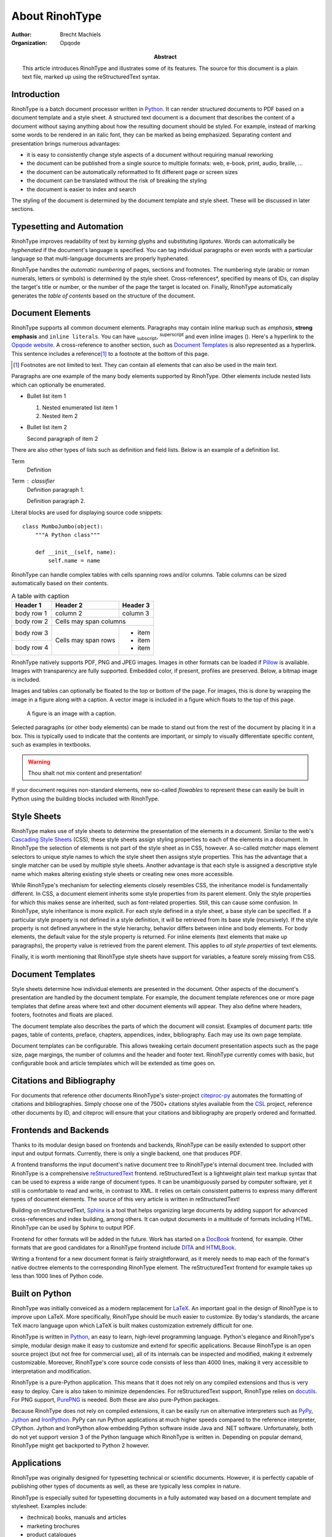 .. This is a reStructuredText file describing the contents of an
   article to be typeset by RinohType.

=================
 About RinohType
=================

:author: Brecht Machiels
:organization: Opqode

:abstract:

    This article introduces RinohType and illustrates some of
    its features. The source for this document is a plain text
    file, marked up using the reStructuredText syntax.


Introduction
============

RinohType is a batch document processor written in Python_. It
can render structured documents to PDF based on a document
template and a style sheet. A structured text document is a
document that describes the content of a document without saying
anything about how the resulting document should be styled. For
example, instead of marking some words to be rendered in an
italic font, they can be marked as being emphasized. Separating
content and presentation brings numerous advantages:

* it is easy to consistently change style aspects of a document
  without requiring manual reworking
* the document can be published from a single source to multiple
  formats: web, e-book, print, audio, braille, ...
* the document can be automatically reformatted to fit different
  page or screen sizes
* the document can be translated without the risk of breaking
  the styling
* the document is easier to index and search

The styling of the document is determined by the document
template and style sheet. These will be discussed in later
sections.

.. _Python: http://www.python.org


Typesetting and Automation
==========================

RinohType improves readability of text by *kerning* glyphs and
substituting *ligatures*. Words can automatically be
*hyphenated* if the document's language is specified. You can
tag individual paragraphs or even words with a particular
language so that multi-language documents are properly
hyphenated.

RinohType handles the *automatic numbering* of pages, sections
and footnotes. The numbering style (arabic or roman numerals,
letters or symbols) is determined by the style sheet.
Cross-references*, specified by means of IDs, can display the
target's title or number, or the number of the page the target
is located on. Finally, RinohType automatically generates the
*table of contents* based on the structure of the document.


Document Elements
=================

.. |inlineimg| image:: static/biohazard.png

RinohType supports all common document elements. Paragraphs may
contain inline markup such as *emphasis*, **strong emphasis**
and ``inline literals``. You can have :sub:`subscript`,
:sup:`superscript` and even inline images (|inlineimg|). Here's
a hyperlink to the `Opqode website <http://www.opqode.com>`_. A
cross-reference to another section, such as `Document
Templates`_ is also represented as a hyperlink. This sentence
includes a reference\ [1]_ to a footnote at the bottom of this
page.

.. [1] Footnotes are not limited to text. They can contain all
       elements that can also be used in the main text.

Paragraphs are one example of the many body elements supported
by RinohType. Other elements include nested lists which can
optionally be enumerated.

- Bullet list item 1

  1. Nested enumerated list item 1
  2. Nested item 2

- Bullet list item 2

  Second paragraph of item 2


There are also other types of lists such as definition and field
lists. Below is an example of a definition list.

Term
    Definition
Term : classifier
    Definition paragraph 1.

    Definition paragraph 2.


Literal blocks are used for displaying source code snippets::

    class MumboJumbo(object):
        """A Python class"""

        def __init__(self, name):
            self.name = name


RinohType can handle complex tables with cells spanning rows
and/or columns. Table columns can be sized automatically based
on their contents.

.. table:: A table with caption

    +-------------+------------+------------+
    | Header 1    | Header 2   | Header 3   |
    +=============+============+============+
    | body row 1  | column 2   | column 3   |
    +-------------+------------+------------+
    | body row 2  | Cells may span columns  |
    +-------------+------------+------------+
    | body row 3  | Cells may  | * item     |
    +-------------+ span rows  | * item     |
    | body row 4  |            | * item     |
    +-------------+------------+------------+


RinohType natively supports PDF, PNG and JPEG images. Images in
other formats can be loaded if Pillow_ is available. Images with
transparency are fully supported. Embedded color, if present,
profiles are preserved. Below, a bitmap image is included.

.. image:: static/title.png

.. _Pillow: https://python-pillow.github.io

Images and tables can optionally be floated to the top or bottom
of the page. For images, this is done by wrapping the image in a
figure along with a caption. A vector image is included in a
figure which floats to the top of this page.

.. figure:: static/python-powered-w.pdf
   :scale: 30%
   :alt: Python powered

   A figure is an image with a caption.

Selected paragraphs (or other body elements) can be made to
stand out from the rest of the document by placing it in a box.
This is typically used to indicate that the contents are
important, or simply to visually differentiate specific content,
such as examples in textbooks.

.. WARNING:: Thou shalt not mix content and presentation!


If your document requires non-standard elements, new so-called
*flowables* to represent these can easily be built in Python
using the building blocks included with RinohType.


Style Sheets
============

RinohType makes use of style sheets to determine the
presentation of the elements in a document. Similar to the web's
`Cascading Style Sheets`_ (CSS), these style sheets assign
styling properties to each of the elements in a document. In
RinohType the selection of elements is not part of the style
sheet as in CSS, however. A so-called *matcher* maps element
selectors to unique style names to which the style sheet then
assigns style properties. This has the advantage that a single
matcher can be used by multiple style sheets. Another advantage
is that each style is assigned a descriptive style name which
makes altering existing style sheets or creating new ones more
accessible.

While RinohType's mechanism for selecting elements closely
resembles CSS, the inheritance model is fundamentally different.
In CSS, a document element inherits some style properties from
its parent element. Only the style properties for which this
makes sense are inherited, such as font-related properties.
Still, this can cause some confusion. In RinohType, style
inheritance is more explicit. For each style defined in a style
sheet, a base style can be specified. If a particular style
property is not defined in a style definition, it will be
retrieved from its base style (recursively). If the style
property is not defined anywhere in the style hierarchy,
behavior differs between inline and body elements. For body
elements, the default value for the style property is returned.
For inline elements (text elements that make up paragraphs), the
property value is retrieved from the parent element. This
applies to *all style properties* of text elements.

Finally, it is worth mentioning that RinohType style sheets have
support for variables, a feature sorely missing from CSS.

.. _Cascading Style Sheets: http://www.w3.org/Style/CSS/Overview.en.html


Document Templates
==================

Style sheets determine how individual elements are presented in
the document. Other aspects of the document's presentation are
handled by the document template. For example, the document
template references one or more page templates that define areas
where text and other document elements will appear. They also
define where headers, footers, footnotes and floats are placed.

The document template also describes the parts of which the
document will consist. Examples of document parts: title pages,
table of contents, preface, chapters, appendices, index,
bibliography. Each may use its own page template.

Document templates can be configurable. This allows tweaking
certain document presentation aspects such as the page size,
page margings, the number of columns and the header and footer
text. RinohType currently comes with basic, but configurable
book and article templates which will be extended as time goes
on.


Citations and Bibliography
==========================

For documents that reference other documents RinohType's
sister-project citeproc-py_ automates the formatting of
citations and bibliographies. Simply choose one of the 7500+
citations styles available from the CSL_ project, reference
other documents by ID, and citeproc will ensure that your
citations and bibliography are properly ordered and formatted.

.. _CSL: http://citationstyles.org
.. _citeproc-py: https://pypi.python.org/pypi/citeproc-py/


Frontends and Backends
======================

Thanks to its modular design based on frontends and backends,
RinohType can be easily extended to support other input and
output formats. Currently, there is only a single backend, one
that produces PDF.

A frontend transforms the input document's native document tree
to RinohType's internal document tree. Included with RinohType
is a comprehensive reStructuredText_ frontend. reStructuredText
is a lightweight plain text markup syntax that can be used to
express a wide range of document types. It can be unambiguously
parsed by computer software, yet it still is comfortable to read
and write, in contrast to XML. It relies on certain consistent
patterns to express many different types of document elements.
The source of this very article is written in reStructuredText!

Building on reStructuredText, Sphinx_ is a tool that helps
organizing large documents by adding support for advanced
cross-references and index building, among others. It can output
documents in a multitude of formats including HTML. RinohType
can be used by Sphinx to output PDF.

.. _reStructuredText: http://docutils.sourceforge.net/rst.html
.. _Sphinx: http://sphinx-doc.org

Frontend for other formats will be added in the future. Work has
started on a DocBook_ frontend, for example. Other formats that
are good candidates for a RinohType frontend include DITA_ and
HTMLBook_.

.. _DocBook: http://www.docbook.org/whatis
.. _DITA: https://www.oasis-open.org/committees/tc_home.php?wg_abbrev=dita
.. _HTMLBook: http://oreillymedia.github.io/HTMLBook/

Writing a frontend for a new document format is fairly
straightforward, as it merely needs to map each of the format's
native doctree elements to the corresponding RinohType
element. The reStructuredText frontend for example takes up less
than 1000 lines of Python code.


Built on Python
===============

RinohType was initially conveiced as a modern replacement for
LaTeX_. An important goal in the design of RinohType is to
improve upon LaTeX. More specifically, RinohType should be much
easier to customize. By today's standards, the arcane TeX macro
language upon which LaTeX is built makes customization extremely
difficult for one.

.. _LaTeX: https://www.latex-project.org

RinohType is written in Python_, an easy to learn, high-level
programming language. Python's elegance and RinohType's simple,
modular design make it easy to customize and extend for specific
applications. Because RinohType is an open source project (but
not free for commercial use), all of its internals can be
inspected and modified, making it extremely customizable.
Moreover, RinohType's core source code consists of less than
4000 lines, making it very accessible to interpretation and
modification.

RinohType is a pure-Python application. This means that it does
not rely on any compiled extensions and thus is very easy to
deploy. Care is also taken to minimize dependencies. For
reStructuredText support, RinohType relies on docutils_. For PNG
support, PurePNG_ is needed. Both these are also pure-Python
packages.

.. _docutils: http://docutils.sourceforge.net
.. _PurePNG: http://purepng.readthedocs.org

Because RinohType does not rely on compiled extensions, it can
be easily run on alternative interpreters such as PyPy_, Jython_
and IronPython_. PyPy can run Python applications at much higher
speeds compared to the reference interpreter, CPython. Jython
and IronPython allow embedding Python software inside Java and
.NET software. Unfortunately, both do not yet support version 3
of the Python language which RinohType is written in. Depending
on popular demand, RinohType might get backported to Python 2
however.

.. _PyPy: http://pypy.org
.. _Jython: http://www.jython.org
.. _IronPython: http://ironpython.net


Applications
============

RinohType was originally designed for typesetting technical or
scientific documents. However, it is perfectly capable of
publishing other types of documents as well, as these are
typically less complex in nature.

RinohType is especially suited for typesetting documents in a
fully automated way based on a document template and stylesheet.
Examples include:

* (technical) books, manuals and articles
* marketing brochures
* product catalogues
* financial/test/QA reports
* data/fact sheets
* certificates

For books, manuals, articles and brochures, the document's
content can be described using XML or another structured text
format. PDF can be just one of the output formats in a
single-source publishing workflow. The source document can
optionally be stored in a content management system.

For document such as catalogues or reports, the document content
will typically be fetched from a database. As the database is
updated with new data, new documents can easily be generated
without the need for manual intervention. Some document types
will require the combination of structured text input and data
fetched from a database.

RinohType can also be used where lower-level PDF libraries are
typically used for generating small PDF documents such as
*invoices* and *tickets* on websites. In this scenario
RinohType's advanced layout engine offers some advantages over
PDF libraries, while still being very lightweight.

